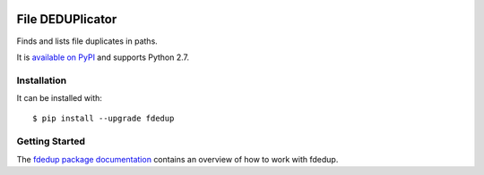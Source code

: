 .. image:: https://travis-ci.org/themalkolm/fdedup.svg?branch=master
    :target: https://travis-ci.org/themalkolm/fdedup

=================
File DEDUPlicator
=================

Finds and lists file duplicates in paths.

It is `available on PyPI <https://pypi.python.org/pypi/fdedup>`_ and supports Python 2.7.

Installation
------------

It can be installed with::

  $ pip install --upgrade fdedup

Getting Started
---------------

The `fdedup package documentation <http://fdedup.readthedocs.org/en/latest>`_ contains an overview of how to work with
fdedup.
